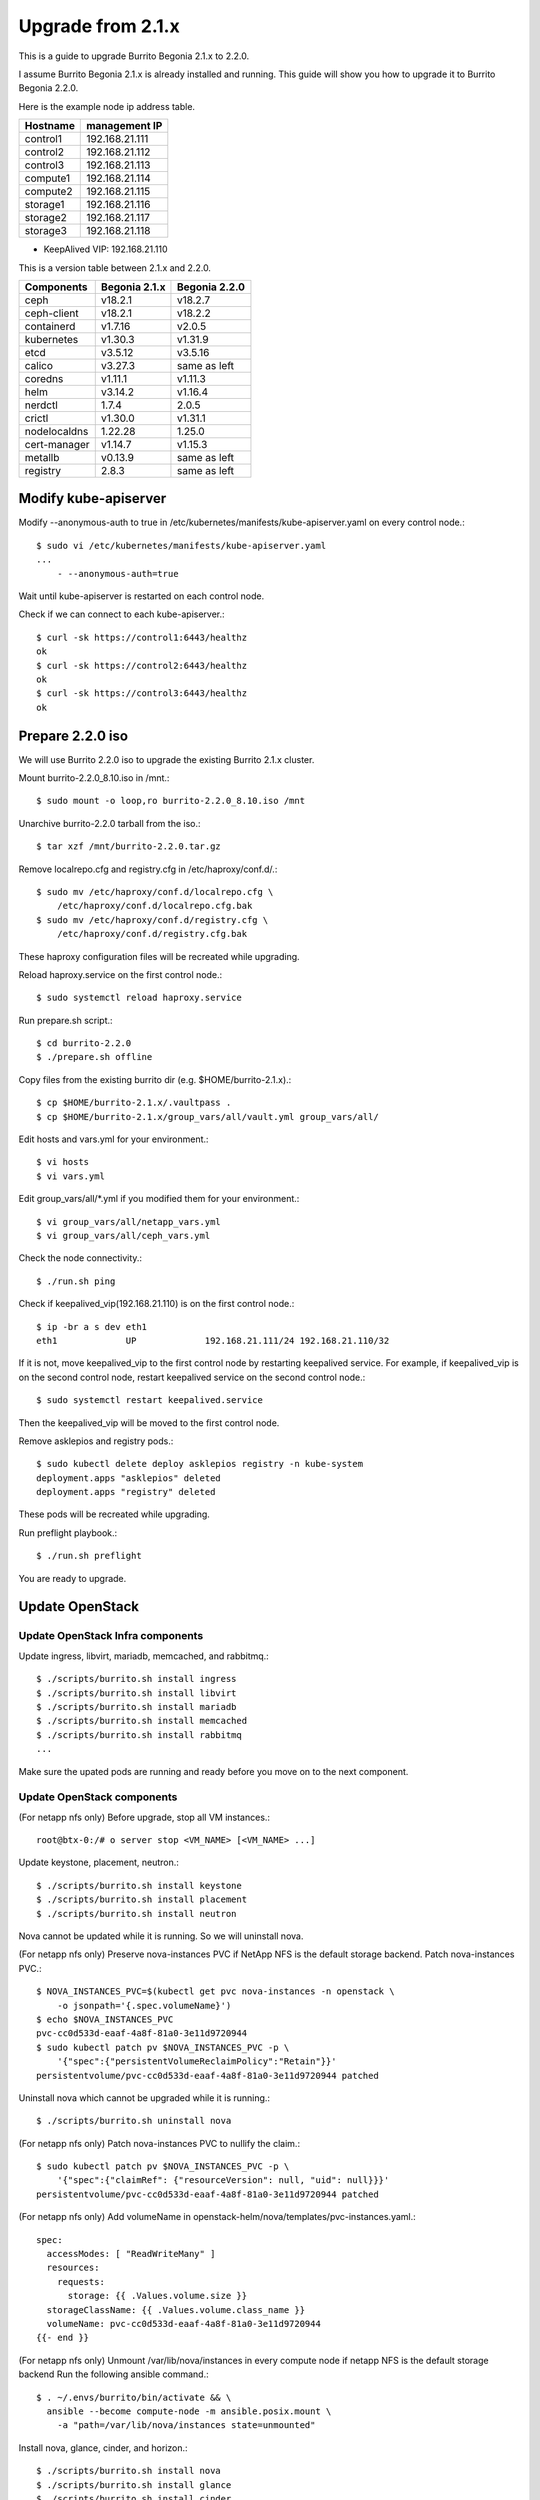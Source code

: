 Upgrade from 2.1.x
===================

This is a guide to upgrade Burrito Begonia 2.1.x to 2.2.0.

I assume Burrito Begonia 2.1.x is already installed and running.
This guide will show you how to upgrade it to Burrito Begonia 2.2.0.

Here is the example node ip address table.

===============     ================
Hostname            management IP         
===============     ================
control1            192.168.21.111
control2            192.168.21.112
control3            192.168.21.113
compute1            192.168.21.114
compute2            192.168.21.115
storage1            192.168.21.116
storage2            192.168.21.117
storage3            192.168.21.118
===============     ================

* KeepAlived VIP: 192.168.21.110

This is a version table between 2.1.x and 2.2.0.

===============  ============= ==============
Components       Begonia 2.1.x  Begonia 2.2.0
===============  ============= ==============
ceph                v18.2.1     v18.2.7
ceph-client         v18.2.1     v18.2.2
containerd          v1.7.16     v2.0.5
kubernetes          v1.30.3     v1.31.9
etcd                v3.5.12     v3.5.16
calico              v3.27.3     same as left
coredns             v1.11.1     v1.11.3
helm                v3.14.2     v1.16.4
nerdctl             1.7.4       2.0.5
crictl              v1.30.0     v1.31.1
nodelocaldns        1.22.28     1.25.0
cert-manager        v1.14.7     v1.15.3
metallb             v0.13.9     same as left
registry            2.8.3       same as left
===============  ============= ==============

Modify kube-apiserver
----------------------

Modify \--anonymous-auth to true in
/etc/kubernetes/manifests/kube-apiserver.yaml on every control node.::

    $ sudo vi /etc/kubernetes/manifests/kube-apiserver.yaml
    ...
        - --anonymous-auth=true

Wait until kube-apiserver is restarted on each control node.

Check if we can connect to each kube-apiserver.::

    $ curl -sk https://control1:6443/healthz
    ok
    $ curl -sk https://control2:6443/healthz
    ok
    $ curl -sk https://control3:6443/healthz
    ok

Prepare 2.2.0 iso
--------------------

We will use Burrito 2.2.0 iso to upgrade the existing Burrito
2.1.x cluster.

Mount burrito-2.2.0_8.10.iso in /mnt.::

    $ sudo mount -o loop,ro burrito-2.2.0_8.10.iso /mnt

Unarchive burrito-2.2.0 tarball from the iso.::

    $ tar xzf /mnt/burrito-2.2.0.tar.gz

Remove localrepo.cfg and registry.cfg in /etc/haproxy/conf.d/.::

    $ sudo mv /etc/haproxy/conf.d/localrepo.cfg \
        /etc/haproxy/conf.d/localrepo.cfg.bak
    $ sudo mv /etc/haproxy/conf.d/registry.cfg \
        /etc/haproxy/conf.d/registry.cfg.bak

These haproxy configuration files will be recreated while upgrading.

Reload haproxy.service on the first control node.::

    $ sudo systemctl reload haproxy.service

Run prepare.sh script.::

    $ cd burrito-2.2.0
    $ ./prepare.sh offline

Copy files from the existing burrito dir (e.g. $HOME/burrito-2.1.x).::

    $ cp $HOME/burrito-2.1.x/.vaultpass .
    $ cp $HOME/burrito-2.1.x/group_vars/all/vault.yml group_vars/all/

Edit hosts and vars.yml for your environment.::

    $ vi hosts
    $ vi vars.yml

Edit group_vars/all/\*.yml if you modified them
for your environment.::

    $ vi group_vars/all/netapp_vars.yml
    $ vi group_vars/all/ceph_vars.yml

Check the node connectivity.::

    $ ./run.sh ping

Check if keepalived_vip(192.168.21.110) is on the first control node.::

    $ ip -br a s dev eth1
    eth1             UP             192.168.21.111/24 192.168.21.110/32

If it is not, move keepalived_vip to the first control node by restarting 
keepalived service.
For example, if keepalived_vip is on the second control node, 
restart keepalived service on the second control node.::

    $ sudo systemctl restart keepalived.service

Then the keepalived_vip will be moved to the first control node.

Remove asklepios and registry pods.::

    $ sudo kubectl delete deploy asklepios registry -n kube-system
    deployment.apps "asklepios" deleted
    deployment.apps "registry" deleted

These pods will be recreated while upgrading.

Run preflight playbook.::

    $ ./run.sh preflight

You are ready to upgrade.

Update OpenStack
-----------------

Update OpenStack Infra components
+++++++++++++++++++++++++++++++++++

Update ingress, libvirt, mariadb, memcached, and rabbitmq.::

    $ ./scripts/burrito.sh install ingress
    $ ./scripts/burrito.sh install libvirt
    $ ./scripts/burrito.sh install mariadb
    $ ./scripts/burrito.sh install memcached
    $ ./scripts/burrito.sh install rabbitmq
    ...

Make sure the upated pods are running and ready before you move on to the next
component.


Update OpenStack components
++++++++++++++++++++++++++++

(For netapp nfs only)
Before upgrade, stop all VM instances.::

    root@btx-0:/# o server stop <VM_NAME> [<VM_NAME> ...]

Update keystone, placement, neutron.::

    $ ./scripts/burrito.sh install keystone
    $ ./scripts/burrito.sh install placement
    $ ./scripts/burrito.sh install neutron

Nova cannot be updated while it is running.
So we will uninstall nova.

(For netapp nfs only)
Preserve nova-instances PVC if NetApp NFS is the default storage backend.
Patch nova-instances PVC.::

    $ NOVA_INSTANCES_PVC=$(kubectl get pvc nova-instances -n openstack \
        -o jsonpath='{.spec.volumeName}')
    $ echo $NOVA_INSTANCES_PVC
    pvc-cc0d533d-eaaf-4a8f-81a0-3e11d9720944
    $ sudo kubectl patch pv $NOVA_INSTANCES_PVC -p \
        '{"spec":{"persistentVolumeReclaimPolicy":"Retain"}}'
    persistentvolume/pvc-cc0d533d-eaaf-4a8f-81a0-3e11d9720944 patched

Uninstall nova which cannot be upgraded while it is running.::

    $ ./scripts/burrito.sh uninstall nova

(For netapp nfs only)
Patch nova-instances PVC to nullify the claim.::

    $ sudo kubectl patch pv $NOVA_INSTANCES_PVC -p \
        '{"spec":{"claimRef": {"resourceVersion": null, "uid": null}}}'
    persistentvolume/pvc-cc0d533d-eaaf-4a8f-81a0-3e11d9720944 patched

(For netapp nfs only)
Add volumeName in openstack-helm/nova/templates/pvc-instances.yaml.::

    spec:
      accessModes: [ "ReadWriteMany" ]
      resources:
        requests:
          storage: {{ .Values.volume.size }}
      storageClassName: {{ .Values.volume.class_name }}
      volumeName: pvc-cc0d533d-eaaf-4a8f-81a0-3e11d9720944
    {{- end }}

(For netapp nfs only)
Unmount /var/lib/nova/instances in every compute node
if netapp NFS is the default storage backend
Run the following ansible command.::

    $ . ~/.envs/burrito/bin/activate && \
      ansible --become compute-node -m ansible.posix.mount \
        -a "path=/var/lib/nova/instances state=unmounted"

Install nova, glance, cinder, and horizon.::

    $ ./scripts/burrito.sh install nova
    $ ./scripts/burrito.sh install glance
    $ ./scripts/burrito.sh install cinder
    $ ./scripts/burrito.sh install horizon

Make sure the updated pods are running and ready before you move on to the next
component.

Check any openstack operations are okay.

* checking openstack compute, volume and network agent services
* listing images, volumes and instances
* creating an image and a volume, and an instance
* deleting an instance, a volume, and an image

If everything is okay, start the previously stopped VM instances.::

    root@btx-0:/# o server start <VM_NAME> [<VM_NAME> ...]

OpenStack is updated.


Upgrade Ceph
--------------

If ceph is not installed, skip this.

We will upgrade Burrito 2.1.8 (ceph reef 18.2.1) to Burrito 2.2.0
(ceph reef 18.2.7).

Here is the example ceph node table.

===============     ================    ==============
Host                Role                IP address
===============     ================    ==============
storage1            mon,mgr,osd         192.168.24.116
storage2            mon,mgr,osd,rgw     192.168.24.117
storage3            mon,osd,rgw         192.168.24.118
===============     ================    ==============

* ceph public/cluster network: 192.168.24.0/24
* osd devices on each osd node: /dev/sdb, /dev/sdc, /dev/sdd

Check ceph health status.::

    $ sudo ceph -s

Turn off autoscale.::

    $ sudo ceph osd pool set noautoscale
    noautoscale is set, all pools now have autoscale off

Upgrade to ceph v18.2.7.::

    $ sudo ceph orch upgrade start --image 192.168.21.110:5000/ceph/ceph:v18.2.7
    Initiating upgrade to 192.168.21.110:5000/ceph/ceph:v18.2.7

Check upgrade status.::

    $ sudo ceph orch upgrade status
    {
        "target_image": "192.168.21.110:5000/ceph/ceph:v18.2.7",
        "in_progress": true,
        "which": "Upgrading all daemon types on all hosts",
        "services_complete": [],
        "progress": "",
        "message": "Doing first pull of 192.168.21.110:5000/ceph/ceph:v18.2.7 image",
        "is_paused": false
    }

It will upgrade manager, monitor, crash, osd, and radosgw in that order.

Check each ceph component is upgraded to new versions.::

    $ sudo ceph versions
    {
        "mon": {
            "ceph version 18.2.7 (6b0e988052ec84cf2d4a54ff9bbbc5e720b621ad) reef (stable)": 3
        },
        "mgr": {
            "ceph version 18.2.7 (6b0e988052ec84cf2d4a54ff9bbbc5e720b621ad) reef (stable)": 2
        },
        "osd": {
            "ceph version 18.2.7 (6b0e988052ec84cf2d4a54ff9bbbc5e720b621ad) reef (stable)": 9
        },
        "rgw": {
            "ceph version 18.2.7 (6b0e988052ec84cf2d4a54ff9bbbc5e720b621ad) reef (stable)": 2
        },
        "overall": {
            "ceph version 18.2.7 (6b0e988052ec84cf2d4a54ff9bbbc5e720b621ad) reef (stable)": 16
        }
    }

The 18.2.7 ceph-common package is not available for Rocky Linux 8.
The latest ceph-common package for Rocky Linux 8 is v18.2.2.
Upgrade the ceph client package to v18.2.2 on every node.::

    $ . ~/.envs/burrito/bin/activate && \
      ansible all -m package -a "name=ceph-common state=latest" --become

Check the ceph client version.::

    $ ceph --version
    ceph version 18.2.2 (531c0d11a1c5d39fbfe6aa8a521f023abf3bf3e2) reef (stable)

Turn back on autoscale.::

    $ sudo ceph osd pool unset noautoscale
    noautoscale is unset, all pools now back to its previous mode

Ceph upgrade is done!

Upgrade kubernetes
-------------------

There is a problem with upgrading k8s v1.30 to v1.31. 

When kubelet is upgraded and restarted before kube-apiserver is upgraded,
some pods go to the failed states due to version skew problem and
the upgrade job is aborted.

To work around this problem, 
edit vars.yml to add *CreateJob* in kubeadm_ignore_preflight_errors.::

    kubeadm_ignore_preflight_errors:
      - "Port-{{ kube_apiserver_port }}"
      - "CreateJob"

Run k8s playbook with upgrade_cluster_setup=true.::

    $ ./run.sh k8s -e upgrade_cluster_setup=true

It will take a long time. 
It took about 50 minutes in my testbed.

Check if the kubernetes version is upgraded to v1.31.9.::

    $ kubectl version
    Client Version: v1.31.9
    Kustomize Version: v5.4.2
    Server Version: v1.31.9

(For netapp nfs only)
Uninstall trident before running storage playbook.::

    $ sudo tridentctl uninstall -n trident

Run storage playbook.::

    $ ./run.sh storage

Run patch playbook.::

    $ ./run.sh patch

Run registry playbook.::

    $ ./run.sh registry

Check the new images(e.g. kube-apiserver:v1.31.9) are added to 
the local registry.::

    $ curl -sk https://192.168.21.110:32680/v2/kube-apiserver/tags/list
    {"name":"kube-apiserver","tags":["v1.30.3","v1.31.9"]}

Run landing playbook.::

    $ ./run.sh landing

Check the new images (e.g. kube-apiserver:v1.31.9) are added to 
the genesis registry.::

    $ curl -sk https://192.168.21.110:6000/v2/kube-apiserver/tags/list
    {"name":"kube-apiserver","tags":["v1.30.3","v1.31.9"]}

Kubernetes upgrade is done!

You’ve completed the upgrade to Burrito 2.2.0.

